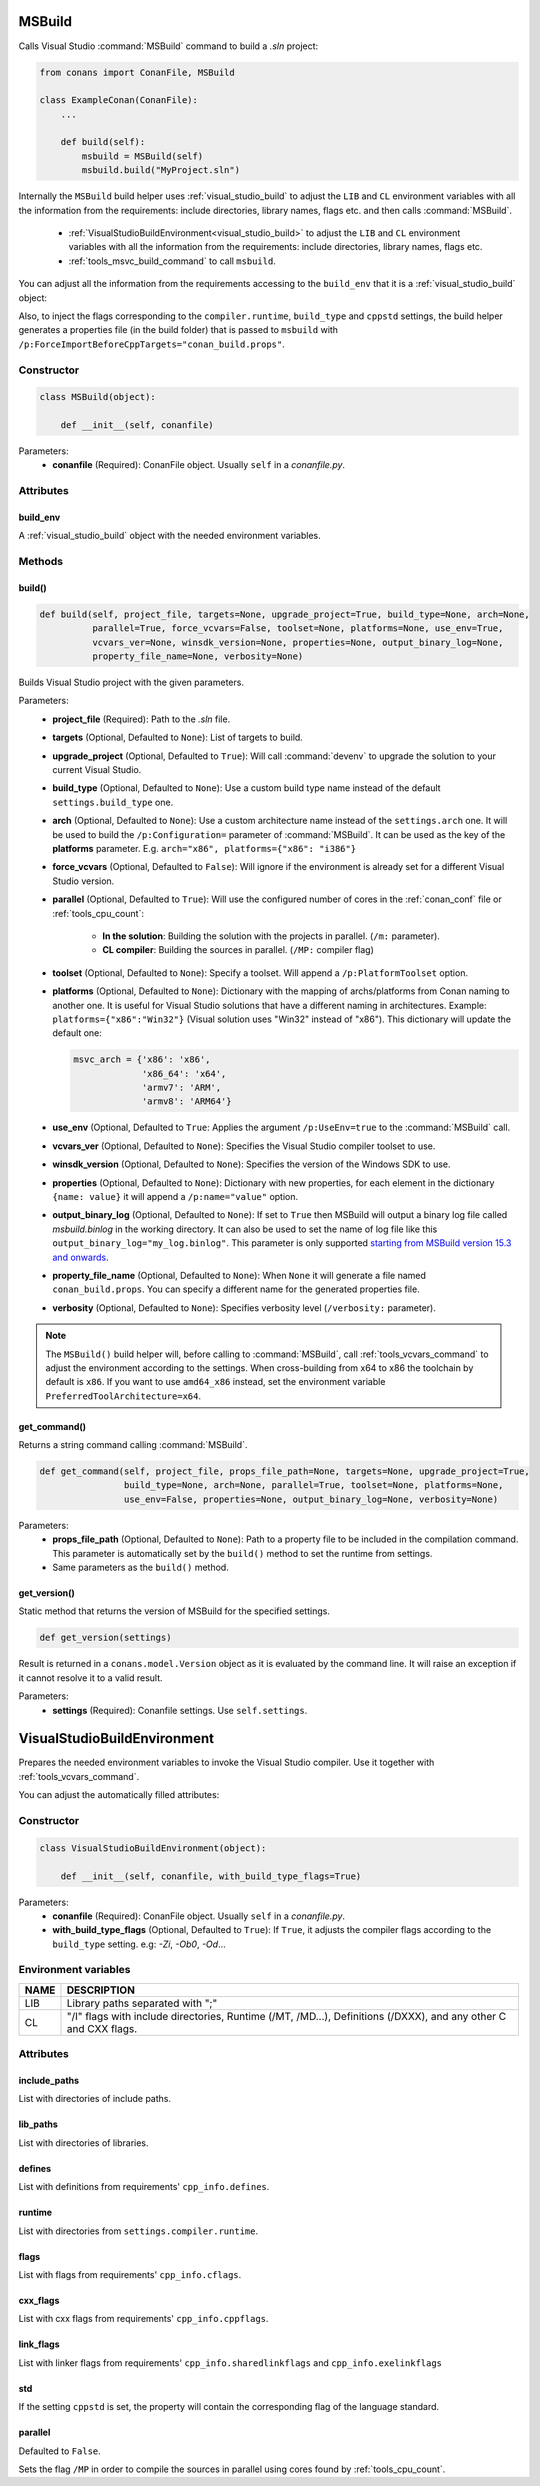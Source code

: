 
.. _msbuild:

MSBuild
=======

Calls Visual Studio :command:`MSBuild` command to build a *.sln* project:

.. code-block:: python

    from conans import ConanFile, MSBuild

    class ExampleConan(ConanFile):
        ...

        def build(self):
            msbuild = MSBuild(self)
            msbuild.build("MyProject.sln")

Internally the ``MSBuild`` build helper uses :ref:`visual_studio_build` to adjust the ``LIB`` and ``CL`` environment variables with all the
information from the requirements: include directories, library names, flags etc. and then calls :command:`MSBuild`.

    - :ref:`VisualStudioBuildEnvironment<visual_studio_build>` to adjust the ``LIB`` and ``CL``
      environment variables with all the information from the requirements: include directories, library names, flags etc.
    - :ref:`tools_msvc_build_command` to call ``msbuild``.

You can adjust all the information from the requirements accessing to the ``build_env`` that it is a :ref:`visual_studio_build` object:

.. code-block:: python
   :emphasize-lines: 8, 9, 10

    from conans import ConanFile, MSBuild

    class ExampleConan(ConanFile):
        ...

        def build(self):
            msbuild = MSBuild(self)
            msbuild.build_env.include_paths.append("mycustom/directory/to/headers")
            msbuild.build_env.lib_paths.append("mycustom/directory/to/libs")
            msbuild.build_env.link_flags = []

            msbuild.build("MyProject.sln")


Also, to inject the flags corresponding to the ``compiler.runtime``, ``build_type`` and ``cppstd`` settings, the build helper
generates a properties file (in the build folder) that is passed to ``msbuild`` with ``/p:ForceImportBeforeCppTargets="conan_build.props"``.


Constructor
-----------

.. code-block:: python

    class MSBuild(object):

        def __init__(self, conanfile)

Parameters:
    - **conanfile** (Required): ConanFile object. Usually ``self`` in a *conanfile.py*.

Attributes
----------

build_env
+++++++++

A :ref:`visual_studio_build` object with the needed environment variables.

Methods
-------

build()
+++++++

.. code-block:: python

    def build(self, project_file, targets=None, upgrade_project=True, build_type=None, arch=None,
              parallel=True, force_vcvars=False, toolset=None, platforms=None, use_env=True,
              vcvars_ver=None, winsdk_version=None, properties=None, output_binary_log=None,
              property_file_name=None, verbosity=None)

Builds Visual Studio project with the given parameters.

Parameters:
    - **project_file** (Required): Path to the *.sln* file.
    - **targets** (Optional, Defaulted to ``None``): List of targets to build.
    - **upgrade_project** (Optional, Defaulted to ``True``): Will call :command:`devenv` to upgrade the solution to your current Visual Studio.
    - **build_type** (Optional, Defaulted to ``None``): Use a custom build type name instead of the default ``settings.build_type`` one.
    - **arch** (Optional, Defaulted to ``None``): Use a custom architecture name instead of the ``settings.arch`` one.
      It will be used to build the ``/p:Configuration=`` parameter of :command:`MSBuild`.
      It can be used as the key of the **platforms** parameter. E.g. ``arch="x86", platforms={"x86": "i386"}``
    - **force_vcvars** (Optional, Defaulted to ``False``): Will ignore if the environment is already set for a different Visual Studio
      version.
    - **parallel** (Optional, Defaulted to ``True``): Will use the configured number of cores in the :ref:`conan_conf` file or
      :ref:`tools_cpu_count`:

        - **In the solution**: Building the solution with the projects in parallel. (``/m:`` parameter).
        - **CL compiler**: Building the sources in parallel. (``/MP:`` compiler flag)
    - **toolset** (Optional, Defaulted to ``None``): Specify a toolset. Will append a ``/p:PlatformToolset`` option.
    - **platforms** (Optional, Defaulted to ``None``): Dictionary with the mapping of archs/platforms from Conan naming to another one. It
      is useful for Visual Studio solutions that have a different naming in architectures. Example: ``platforms={"x86":"Win32"}`` (Visual
      solution uses "Win32" instead of "x86"). This dictionary will update the default one:

      .. code-block:: python

          msvc_arch = {'x86': 'x86',
                       'x86_64': 'x64',
                       'armv7': 'ARM',
                       'armv8': 'ARM64'}

    - **use_env** (Optional, Defaulted to ``True``: Applies the argument ``/p:UseEnv=true`` to the :command:`MSBuild` call.
    - **vcvars_ver** (Optional, Defaulted to ``None``): Specifies the Visual Studio compiler toolset to use.
    - **winsdk_version** (Optional, Defaulted to ``None``): Specifies the version of the Windows SDK to use.
    - **properties** (Optional, Defaulted to ``None``): Dictionary with new properties, for each element in the dictionary ``{name: value}``
      it will append a ``/p:name="value"`` option.
    - **output_binary_log** (Optional, Defaulted to ``None``): If set to ``True`` then MSBuild will output a binary log file called
      *msbuild.binlog* in the working directory. It can also be used to set the name of log file like this
      ``output_binary_log="my_log.binlog"``. This parameter is only supported
      `starting from MSBuild version 15.3 and onwards <http://msbuildlog.com/>`_.
    - **property_file_name** (Optional, Defaulted to ``None``): When ``None`` it will generate a file named ``conan_build.props``.
      You can specify a different name for the generated properties file.
    - **verbosity** (Optional, Defaulted to ``None``): Specifies verbosity level (``/verbosity:`` parameter).

.. note::

    The ``MSBuild()`` build helper will, before calling to :command:`MSBuild`, call :ref:`tools_vcvars_command` to adjust the environment
    according to the settings. When cross-building from x64 to x86 the toolchain by default is ``x86``. If you want to use ``amd64_x86``
    instead, set the environment variable ``PreferredToolArchitecture=x64``.

get_command()
+++++++++++++

Returns a string command calling :command:`MSBuild`.

.. code-block:: python

    def get_command(self, project_file, props_file_path=None, targets=None, upgrade_project=True,
                    build_type=None, arch=None, parallel=True, toolset=None, platforms=None,
                    use_env=False, properties=None, output_binary_log=None, verbosity=None)

Parameters:
    - **props_file_path** (Optional, Defaulted to ``None``): Path to a property file to be included in the compilation command. This
      parameter is automatically set by the ``build()`` method to set the runtime from settings.
    - Same parameters as the ``build()`` method.

get_version()
+++++++++++++

Static method that returns the version of MSBuild for the specified settings.

.. code-block:: python

    def get_version(settings)

Result is returned in a ``conans.model.Version`` object as it is evaluated by the command line. It will raise an exception if it cannot
resolve it to a valid result.

Parameters:
    - **settings** (Required): Conanfile settings. Use ``self.settings``.

.. _visual_studio_build:

VisualStudioBuildEnvironment
============================

Prepares the needed environment variables to invoke the Visual Studio compiler.
Use it together with :ref:`tools_vcvars_command`.

.. code-block:: python
   :emphasize-lines: 9, 10, 11

   from conans import ConanFile, VisualStudioBuildEnvironment

   class ExampleConan(ConanFile):

       ...

       def build(self):
           if self.settings.compiler == "Visual Studio":
              env_build = VisualStudioBuildEnvironment(self)
              with tools.environment_append(env_build.vars):
                  vcvars = tools.vcvars_command(self.settings)
                  self.run('%s && cl /c /EHsc hello.cpp' % vcvars)
                  self.run('%s && lib hello.obj -OUT:hello.lib' % vcvars

You can adjust the automatically filled attributes:

.. code-block:: python
   :emphasize-lines: 3, 4, 5

    def build(self):
        if self.settings.compiler == "Visual Studio":
        env_build = VisualStudioBuildEnvironment(self)
        env_build.include_paths.append("mycustom/directory/to/headers")
        env_build.lib_paths.append("mycustom/directory/to/libs")
        env_build.link_flags = []
        with tools.environment_append(env_build.vars):
            vcvars = tools.vcvars_command(self.settings)
            self.run('%s && cl /c /EHsc hello.cpp' % vcvars)
            self.run('%s && lib hello.obj -OUT:hello.lib' % vcvars

Constructor
-----------

.. code-block:: python

    class VisualStudioBuildEnvironment(object):

        def __init__(self, conanfile, with_build_type_flags=True)

Parameters:
    - **conanfile** (Required): ConanFile object. Usually ``self`` in a *conanfile.py*.
    - **with_build_type_flags** (Optional, Defaulted to ``True``): If ``True``, it adjusts the compiler flags according to the
      ``build_type`` setting. e.g: `-Zi`, `-Ob0`, `-Od`...

Environment variables
---------------------

+--------------------+---------------------------------------------------------------------------------------------------------------------+
| NAME               | DESCRIPTION                                                                                                         |
+====================+=====================================================================================================================+
| LIB                | Library paths separated with ";"                                                                                    |
+--------------------+---------------------------------------------------------------------------------------------------------------------+
| CL                 | "/I" flags with include directories, Runtime (/MT, /MD...), Definitions (/DXXX), and any other C and CXX flags.     |
+--------------------+---------------------------------------------------------------------------------------------------------------------+

Attributes
----------

include_paths
+++++++++++++

List with directories of include paths.

lib_paths
+++++++++

List with directories of libraries.

defines
+++++++

List with definitions from requirements' ``cpp_info.defines``.

runtime
+++++++

List with directories from ``settings.compiler.runtime``.

flags
+++++

List with flags from requirements' ``cpp_info.cflags``.

cxx_flags
+++++++++

List with cxx flags from requirements' ``cpp_info.cppflags``.

link_flags
++++++++++

List with linker flags from requirements' ``cpp_info.sharedlinkflags`` and ``cpp_info.exelinkflags``

std
+++

If the setting ``cppstd`` is set, the property will contain the corresponding flag of the language
standard.

parallel
++++++++

Defaulted to ``False``.

Sets the flag ``/MP`` in order to compile the sources in parallel using cores found by :ref:`tools_cpu_count`.

.. seealso::

    Read more about :ref:`tools_environment_append`.
